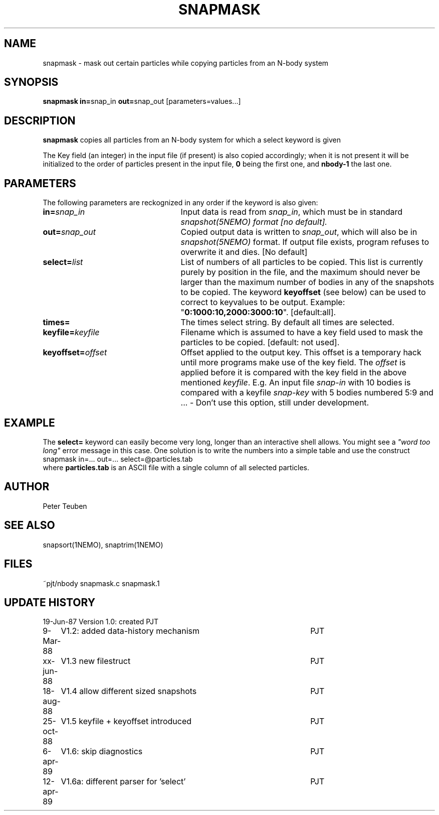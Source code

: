 .TH SNAPMASK 1NEMO "13 April 1989"
.SH NAME
snapmask \- mask out certain particles while copying particles from an N-body system
.SH SYNOPSIS
\fBsnapmask in=\fPsnap_in \fBout=\fPsnap_out [parameters=values...]
.SH DESCRIPTION
\fBsnapmask\fP copies all particles from an N-body system for which
a select keyword is given
.PP
The Key field (an integer) in the input file (if present) is also copied
accordingly; when it is not present it will be initialized to the order of
particles present in the input file, \fB0\fP being the first one, and \fBnbody-1\fP
the last one.
.SH PARAMETERS
The following parameters are reckognized in any order if the keyword is
also given:
.TP 25
\fBin=\fIsnap_in\fP
Input data is read from \fIsnap_in\fP, which must be in standard
\fIsnapshot(5NEMO)\fI format [no default].
.TP
\fBout=\fIsnap_out\fP
Copied output data is written to \fIsnap_out\fP, which will also be in 
\fIsnapshot(5NEMO)\fP format. If output file exists, program refuses
to overwrite it and dies. [No default]
.TP
\fBselect=\fIlist\fP
List of numbers of all particles to be copied. This list is currently 
purely by position in the file, and the maximum should never be larger 
than the maximum number of bodies in any of the snapshots to be copied.
The keyword \fBkeyoffset\fP (see below) can be used to correct to
keyvalues to be output.
Example: "\fB0:1000:10,2000:3000:10\fP". [default:all].
.TP
\fBtimes=\fP
The times select string. By default all times are selected.
.TP
\fBkeyfile=\fIkeyfile\fP
Filename which is assumed to have a key field used to mask the particles
to be copied. [default: not used].
.TP
\fBkeyoffset=\fIoffset\fP
Offset applied to the output key. This offset is a temporary hack until more
programs make use of the key field. The \fIoffset\fP is applied
before it is compared with the key field in the above mentioned \fIkeyfile\fP.
E.g. An input file \fIsnap-in\fP with 10 bodies is compared with a
keyfile \fIsnap-key\fP with 5 bodies numbered 5:9 and  ...
- Don't use this option, still under development.

.SH EXAMPLE
The \fBselect=\fP keyword can easily become very long, longer than an interactive
shell allows. You might see a  \fI"word too long"\fP error message in this case.
One solution is to write the numbers into a simple table and use the construct
.nf
    snapmask in=... out=... select=@particles.tab
.fi
where \fBparticles.tab\fP is an ASCII file with a single column of all selected
particles.
.SH AUTHOR
Peter Teuben
.SH SEE ALSO
snapsort(1NEMO), snaptrim(1NEMO)
.SH FILES
.nf
.ta +3.0i
~pjt/nbody		snapmask.c snapmask.1
.fi
.SH "UPDATE HISTORY"
.nf
.ta +1.0i +4.5i
19-Jun-87	Version 1.0: created                	PJT
9-Mar-88	V1.2: added data-history mechanism	PJT
xx-jun-88	V1.3 new filestruct               	PJT
18-aug-88	V1.4 allow different sized snapshots 	PJT
25-oct-88	V1.5 keyfile + keyoffset introduced  	PJT
6-apr-89	V1.6: skip diagnostics			PJT
12-apr-89	V1.6a: different parser for 'select' 	PJT
.fi
